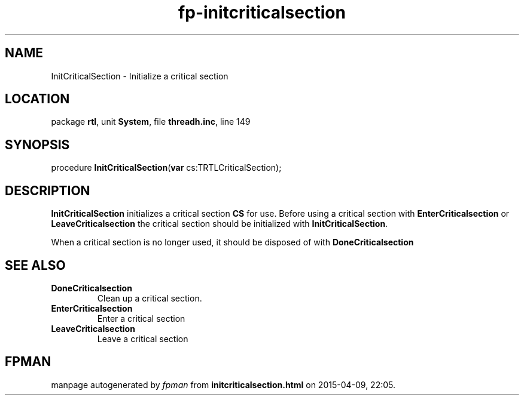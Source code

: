 .\" file autogenerated by fpman
.TH "fp-initcriticalsection" 3 "2014-03-14" "fpman" "Free Pascal Programmer's Manual"
.SH NAME
InitCriticalSection - Initialize a critical section
.SH LOCATION
package \fBrtl\fR, unit \fBSystem\fR, file \fBthreadh.inc\fR, line 149
.SH SYNOPSIS
procedure \fBInitCriticalSection\fR(\fBvar\fR cs:TRTLCriticalSection);
.SH DESCRIPTION
\fBInitCriticalSection\fR initializes a critical section \fBCS\fR for use. Before using a critical section with \fBEnterCriticalsection\fR or \fBLeaveCriticalsection\fR the critical section should be initialized with \fBInitCriticalSection\fR.

When a critical section is no longer used, it should be disposed of with \fBDoneCriticalsection\fR


.SH SEE ALSO
.TP
.B DoneCriticalsection
Clean up a critical section.
.TP
.B EnterCriticalsection
Enter a critical section
.TP
.B LeaveCriticalsection
Leave a critical section

.SH FPMAN
manpage autogenerated by \fIfpman\fR from \fBinitcriticalsection.html\fR on 2015-04-09, 22:05.

